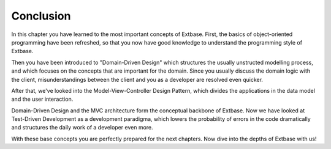 Conclusion
===========================================

In this chapter you have learned to the most important concepts of Extbase. 
First, the basics of object-oriented programming have been refreshed, so that 
you now have good knowledge to understand the programming style of Extbase.

Then you have been introduced to "Domain-Driven Design" which structures the 
usually unstructed modelling process, and which focuses on the concepts that are 
important for the domain. Since you usually discuss the domain logic with the 
client, misunderstandings between the client and you as a developer are resolved 
even quicker.

After that, we've looked into the Model-View-Controller Design Pattern, which 
divides the applications in the data model and the user interaction.

Domain-Driven Design and the MVC architecture form the conceptual backbone of 
Extbase. Now we have looked at Test-Driven Development as a development 
paradigma, which lowers the probability of errors in the code dramatically and 
structures the daily work of a developer even more.

With these base concepts you are perfectly prepared for the next chapters. Now 
dive into the depths of Extbase with us!

